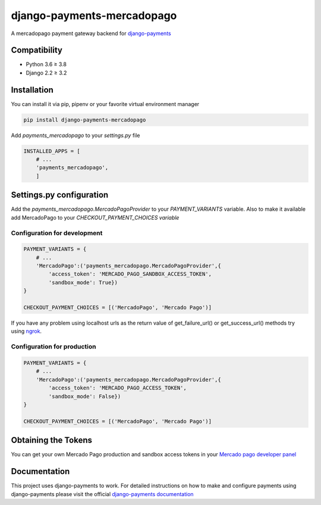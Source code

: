 ===========================
django-payments-mercadopago
===========================

A mercadopago payment gateway backend for `django-payments <https://github.com/mirumee/django-payments>`_

Compatibility
-------------

* Python 3.6 ≥ 3.8
* Django 2.2 ≥ 3.2


Installation
------------

You can install it via pip, pipenv or your favorite virtual environment manager

.. code-block:: bash

  pip install django-payments-mercadopago

Add *payments_mercadopago* to your *settings.py* file

.. code-block:: python

  INSTALLED_APPS = [
      # ...
      'payments_mercadopago',
      ]

Settings.py configuration
-------------------------

Add the *payments_mercadopago.MercadoPagoProvider* to your *PAYMENT_VARIANTS* variable. Also to make it available add MercadoPago to your *CHECKOUT_PAYMENT_CHOICES variable*

Configuration for development
^^^^^^^^^^^^^^^^^^^^^^^^^^^^^

.. code-block:: python

  PAYMENT_VARIANTS = {
      # ...
      'MercadoPago':('payments_mercadopago.MercadoPagoProvider',{
          'access_token': 'MERCADO_PAGO_SANDBOX_ACCESS_TOKEN',
          'sandbox_mode': True})
  }

  CHECKOUT_PAYMENT_CHOICES = [('MercadoPago', 'Mercado Pago')]

If you have any problem using localhost urls as the return value of get_failure_url() or get_success_url() methods try using `ngrok <https://ngrok.com>`_.

Configuration for production
^^^^^^^^^^^^^^^^^^^^^^^^^^^^
.. code-block:: python

  PAYMENT_VARIANTS = {
      # ...
      'MercadoPago':('payments_mercadopago.MercadoPagoProvider',{
          'access_token': 'MERCADO_PAGO_ACCESS_TOKEN',
          'sandbox_mode': False})
  }

  CHECKOUT_PAYMENT_CHOICES = [('MercadoPago', 'Mercado Pago')]

Obtaining the Tokens
--------------------

You can get your own Mercado Pago production and sandbox access tokens in your `Mercado pago developer panel <https://www.mercadopago.com/developers/panel/credentials>`_


Documentation
-------------

This project uses django-payments to work. For detailed instructions on how to make and configure payments using django-payments please visit the official `django-payments documentation <https://django-payments.readthedocs.io/en/latest/>`_
